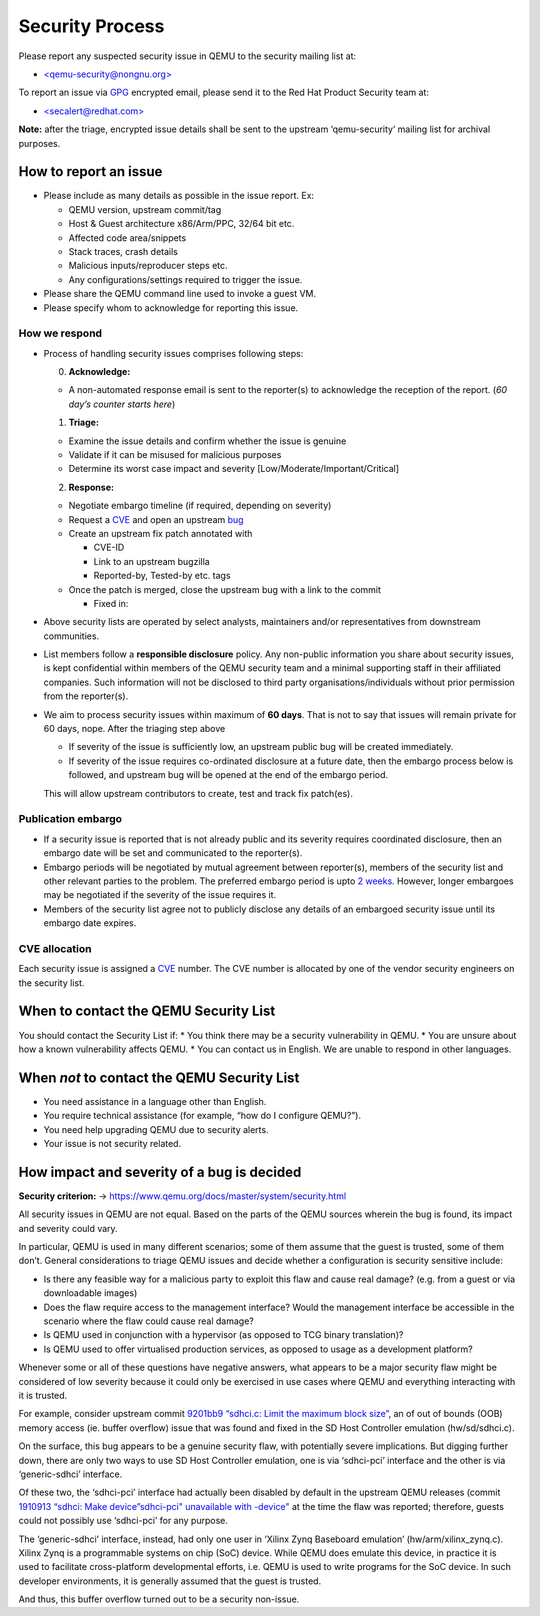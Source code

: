 .. _security-process:

Security Process
================

Please report any suspected security issue in QEMU to the security
mailing list at:

-  `<qemu-security@nongnu.org> <https://lists.nongnu.org/mailman/listinfo/qemu-security>`__

To report an issue via `GPG <https://gnupg.org/>`__ encrypted email,
please send it to the Red Hat Product Security team at:

-  `<secalert@redhat.com> <https://access.redhat.com/security/team/contact/#contact>`__

**Note:** after the triage, encrypted issue details shall be sent to the
upstream ‘qemu-security’ mailing list for archival purposes.

How to report an issue
----------------------

-  Please include as many details as possible in the issue report. Ex:

   -  QEMU version, upstream commit/tag
   -  Host & Guest architecture x86/Arm/PPC, 32/64 bit etc.
   -  Affected code area/snippets
   -  Stack traces, crash details
   -  Malicious inputs/reproducer steps etc.
   -  Any configurations/settings required to trigger the issue.

-  Please share the QEMU command line used to invoke a guest VM.

-  Please specify whom to acknowledge for reporting this issue.

How we respond
~~~~~~~~~~~~~~

-  Process of handling security issues comprises following steps:

   0) **Acknowledge:**

   -  A non-automated response email is sent to the reporter(s) to
      acknowledge the reception of the report. (*60 day’s counter starts
      here*)

   1) **Triage:**

   -  Examine the issue details and confirm whether the issue is genuine
   -  Validate if it can be misused for malicious purposes
   -  Determine its worst case impact and severity
      [Low/Moderate/Important/Critical]

   2) **Response:**

   -  Negotiate embargo timeline (if required, depending on severity)
   -  Request a `CVE <https://cveform.mitre.org/>`__ and open an
      upstream `bug <https://www.qemu.org/contribute/report-a-bug/>`__
   -  Create an upstream fix patch annotated with

      -  CVE-ID
      -  Link to an upstream bugzilla
      -  Reported-by, Tested-by etc. tags

   -  Once the patch is merged, close the upstream bug with a link to
      the commit

      -  Fixed in:

-  Above security lists are operated by select analysts, maintainers
   and/or representatives from downstream communities.

-  List members follow a **responsible disclosure** policy. Any
   non-public information you share about security issues, is kept
   confidential within members of the QEMU security team and a minimal
   supporting staff in their affiliated companies. Such information will
   not be disclosed to third party organisations/individuals without
   prior permission from the reporter(s).

-  We aim to process security issues within maximum of **60 days**. That
   is not to say that issues will remain private for 60 days, nope.
   After the triaging step above

   -  If severity of the issue is sufficiently low, an upstream public
      bug will be created immediately.
   -  If severity of the issue requires co-ordinated disclosure at a
      future date, then the embargo process below is followed, and
      upstream bug will be opened at the end of the embargo period.

   This will allow upstream contributors to create, test and track fix
   patch(es).

Publication embargo
~~~~~~~~~~~~~~~~~~~

-  If a security issue is reported that is not already public and its
   severity requires coordinated disclosure, then an embargo date will
   be set and communicated to the reporter(s).

-  Embargo periods will be negotiated by mutual agreement between
   reporter(s), members of the security list and other relevant parties
   to the problem. The preferred embargo period is upto `2
   weeks <https://oss-security.openwall.org/wiki/mailing-lists/distros>`__.
   However, longer embargoes may be negotiated if the severity of the
   issue requires it.

-  Members of the security list agree not to publicly disclose any
   details of an embargoed security issue until its embargo date
   expires.

CVE allocation
~~~~~~~~~~~~~~

Each security issue is assigned a `CVE <https://cveform.mitre.org/>`__
number. The CVE number is allocated by one of the vendor security
engineers on the security list.

When to contact the QEMU Security List
--------------------------------------

You should contact the Security List if: \* You think there may be a
security vulnerability in QEMU. \* You are unsure about how a known
vulnerability affects QEMU. \* You can contact us in English. We are
unable to respond in other languages.

When *not* to contact the QEMU Security List
--------------------------------------------

-  You need assistance in a language other than English.
-  You require technical assistance (for example, “how do I configure
   QEMU?”).
-  You need help upgrading QEMU due to security alerts.
-  Your issue is not security related.

How impact and severity of a bug is decided
-------------------------------------------

**Security criterion:** ->
https://www.qemu.org/docs/master/system/security.html

All security issues in QEMU are not equal. Based on the parts of the
QEMU sources wherein the bug is found, its impact and severity could
vary.

In particular, QEMU is used in many different scenarios; some of them
assume that the guest is trusted, some of them don’t. General
considerations to triage QEMU issues and decide whether a configuration
is security sensitive include:

-  Is there any feasible way for a malicious party to exploit this flaw
   and cause real damage? (e.g. from a guest or via downloadable images)
-  Does the flaw require access to the management interface? Would the
   management interface be accessible in the scenario where the flaw
   could cause real damage?
-  Is QEMU used in conjunction with a hypervisor (as opposed to TCG
   binary translation)?
-  Is QEMU used to offer virtualised production services, as opposed to
   usage as a development platform?

Whenever some or all of these questions have negative answers, what
appears to be a major security flaw might be considered of low severity
because it could only be exercised in use cases where QEMU and
everything interacting with it is trusted.

For example, consider upstream commit `9201bb9 “sdhci.c: Limit the
maximum block
size” <https://gitlab.com/qemu-project/qemu/-/commit/9201bb9>`__, an of
out of bounds (OOB) memory access (ie. buffer overflow) issue that was
found and fixed in the SD Host Controller emulation (hw/sd/sdhci.c).

On the surface, this bug appears to be a genuine security flaw, with
potentially severe implications. But digging further down, there are
only two ways to use SD Host Controller emulation, one is via
‘sdhci-pci’ interface and the other is via ‘generic-sdhci’ interface.

Of these two, the ‘sdhci-pci’ interface had actually been disabled by
default in the upstream QEMU releases (commit `1910913 “sdhci: Make
device”sdhci-pci" unavailable with
-device" <https://gitlab.com/qemu-project/qemu/-/commit/1910913>`__ at
the time the flaw was reported; therefore, guests could not possibly use
‘sdhci-pci’ for any purpose.

The ‘generic-sdhci’ interface, instead, had only one user in ‘Xilinx
Zynq Baseboard emulation’ (hw/arm/xilinx_zynq.c). Xilinx Zynq is a
programmable systems on chip (SoC) device. While QEMU does emulate this
device, in practice it is used to facilitate cross-platform
developmental efforts, i.e. QEMU is used to write programs for the SoC
device. In such developer environments, it is generally assumed that the
guest is trusted.

And thus, this buffer overflow turned out to be a security non-issue.
